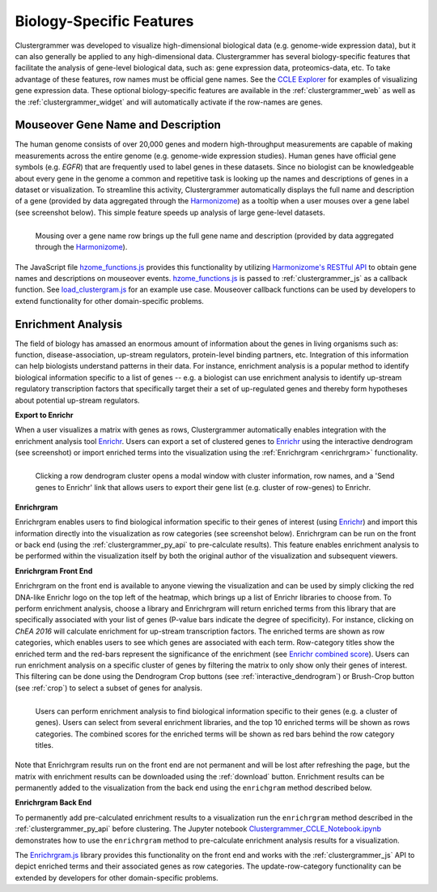.. _biology_specific_features:

Biology-Specific Features
-------------------------
Clustergrammer was developed to visualize high-dimensional biological data (e.g. genome-wide expression data), but it can also generally be applied to any high-dimensional data. Clustergrammer has several biology-specific features that facilitate the analysis of gene-level biological data, such as: gene expression data, proteomics-data, etc. To take advantage of these features, row names must be official gene names. See the `CCLE Explorer`_ for examples of visualizing gene expression data. These optional biology-specific features are available in the :ref:`clustergrammer_web` as well as the :ref:`clustergrammer_widget` and will automatically activate if the row-names are genes.

.. _hzome_gene_info:

Mouseover Gene Name and Description
===================================
The human genome consists of over 20,000 genes and modern high-throughput measurements are capable of making measurements across the entire genome (e.g. genome-wide expression studies). Human genes have official gene symbols (e.g. *EGFR*) that are frequently used to label genes in these datasets. Since no biologist can be knowledgeable about every gene in the genome a common and repetitive task is looking up the names and descriptions of genes in a dataset or visualization. To streamline this activity, Clustergrammer automatically displays the full name and description of a gene (provided by data aggregated through the `Harmonizome`_) as a tooltip when a user mouses over a gene label (see screenshot below). This simple feature speeds up analysis of large gene-level datasets.

.. figure:: _static/gene_info.png
  :width: 700px
  :align: left
  :alt: Gene Info

  Mousing over a gene name row brings up the full gene name and description (provided by data aggregated through the `Harmonizome`_).

The JavaScript file `hzome_functions.js`_ provides this functionality by utilizing `Harmonizome's RESTful API`_ to obtain gene names and descriptions on mouseover events. `hzome_functions.js`_ is passed to :ref:`clustergrammer_js` as a callback function. See `load_clustergram.js`_ for an example use case. Mouseover callback functions can be used by developers to extend functionality for other domain-specific problems.


Enrichment Analysis
===================
The field of biology has amassed an enormous amount of information about the genes in living organisms such as: function, disease-association, up-stream regulators, protein-level binding partners, etc. Integration of this information can help biologists understand patterns in their data. For instance, enrichment analysis is a popular method to identify biological information specific to a list of genes -- e.g. a biologist can use enrichment analysis to identify up-stream regulatory transcription factors that specifically target their a set of up-regulated genes and thereby form hypotheses about potential up-stream regulators.

**Export to Enrichr**

When a user visualizes a matrix with genes as rows, Clustergrammer automatically enables integration with the enrichment analysis tool `Enrichr`_. Users can export a set of clustered genes to `Enrichr`_ using the interactive dendrogram (see screenshot) or import enriched terms into the visualization using the :ref:`Enrichrgram <enrichrgram>` functionality.

.. figure:: _static/send_to_Enrichr_modal.png
  :width: 600px
  :align: left
  :alt: Send to Enrichr Modal

  Clicking a row dendrogram cluster opens a modal window with cluster information, row names, and a 'Send genes to Enrichr' link that allows users to export their gene list (e.g. cluster of row-genes) to Enrichr.

.. _enrichrgram:

**Enrichrgram**

Enrichrgram enables users to find biological information specific to their genes of interest (using `Enrichr`_) and import this information directly into the visualization as row categories (see screenshot below). Enrichrgram can be run on the front or back end (using the :ref:`clustergrammer_py_api` to pre-calculate results). This feature enables enrichment analysis to be performed within the visualization itself by both the original author of the visualization and subsequent viewers.

**Enrichrgram Front End**

Enrichrgram on the front end is available to anyone viewing the visualization and can be used by simply clicking the red DNA-like Enrichr logo on the top left of the heatmap, which brings up a list of Enrichr libraries to choose from. To perform enrichment analysis, choose a library and Enrichrgram will return enriched terms from this library that are specifically associated with your list of genes (P-value bars indicate the degree of specificity). For instance, clicking on *ChEA 2016* will calculate enrichment for up-stream transcription factors. The enriched terms are shown as row categories, which enables users to see which genes are associated with each term. Row-category titles show the enriched term and the red-bars represent the significance of the enrichment (see `Enrichr combined score`_). Users can run enrichment analysis on a specific cluster of genes by filtering the matrix to only show only their genes of interest. This filtering can be done using the Dendrogram Crop buttons (see :ref:`interactive_dendrogram`) or Brush-Crop button (see :ref:`crop`) to select a subset of genes for analysis.

.. figure:: _static/enrichrgram_results.png
  :width: 900px
  :align: left
  :alt: Enrichrgram Menu

  Users can perform enrichment analysis to find biological information specific to their genes (e.g. a cluster of genes). Users can select from several enrichment libraries, and the top 10 enriched terms will be shown as rows categories. The combined scores for the enriched terms will be shown as red bars behind the row category titles.

Note that Enrichrgram results run on the front end are not permanent and will be lost after refreshing the page, but the matrix with enrichment results can be downloaded using the :ref:`download` button. Enrichment results can be permanently added to the visualization from the back end using the ``enrichgram`` method described below.


**Enrichrgram Back End**

To permanently add pre-calculated enrichment results to a visualization run the ``enrichrgram`` method described in the :ref:`clustergrammer_py_api` before clustering. The Jupyter notebook `Clustergrammer_CCLE_Notebook.ipynb`_ demonstrates how to use the ``enrichrgram`` method to pre-calculate enrichment analysis results for a visualization.

The `Enrichrgram.js`_ library provides this functionality on the front end and works with the :ref:`clustergrammer_js` API to depict enriched terms and their associated genes as row categories. The update-row-category functionality can be extended by developers for other domain-specific problems.

.. _`Clustergrammer_CCLE_Notebook.ipynb`: http://nbviewer.jupyter.org/github/MaayanLab/CCLE_Clustergrammer/blob/master/notebooks/Clustergrammer_CCLE_Notebook.ipynb
.. _`Enrichrgram.js`: https://github.com/MaayanLab/clustergrammer/blob/master/js/Enrichrgram.js
.. _`hzome_functions.js`: https://github.com/MaayanLab/clustergrammer/blob/master/js/hzome_functions.js
.. _`load_clustergram.js`: https://github.com/MaayanLab/clustergrammer/blob/master/js/load_clustergram.js
.. _`CCLE Explorer`: http://amp.pharm.mssm.edu/clustergrammer/CCLE/
.. _`Harmonizome`: http://amp.pharm.mssm.edu/Harmonizome/
.. _`Enrichr`: http://amp.pharm.mssm.edu/Enrichr/
.. _`Enrichr's RESTful API`: http://amp.pharm.mssm.edu/Enrichr/help#api
.. _`Harmonizome's RESTful API`: http://amp.pharm.mssm.edu/Harmonizome/documentation

.. _`Enrichr combined score`: http://amp.pharm.mssm.edu/Enrichr/help#basics